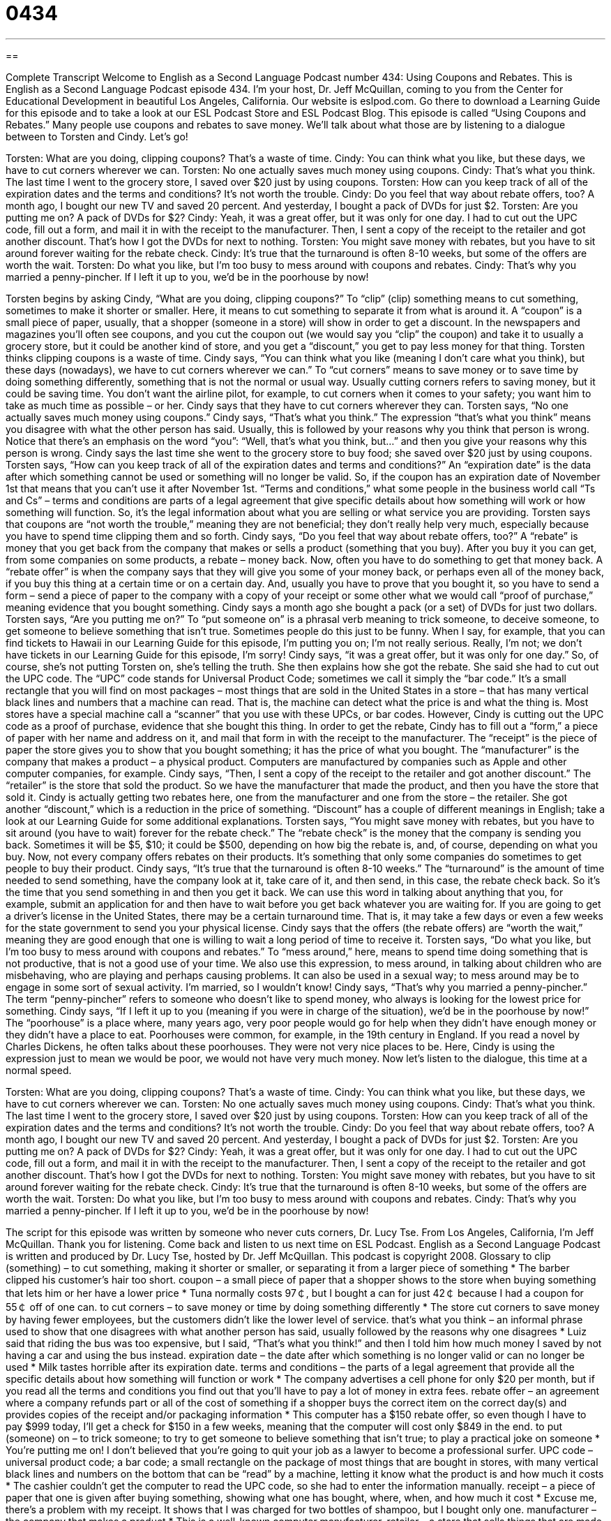 = 0434
:toc: left
:toclevels: 3
:sectnums:
:stylesheet: ../../../myAdocCss.css

'''

== 

Complete Transcript
Welcome to English as a Second Language Podcast number 434: Using Coupons and Rebates.
This is English as a Second Language Podcast episode 434. I’m your host, Dr. Jeff McQuillan, coming to you from the Center for Educational Development in beautiful Los Angeles, California.
Our website is eslpod.com. Go there to download a Learning Guide for this episode and to take a look at our ESL Podcast Store and ESL Podcast Blog.
This episode is called “Using Coupons and Rebates.” Many people use coupons and rebates to save money. We’ll talk about what those are by listening to a dialogue between to Torsten and Cindy. Let’s go!
[start of dialogue]
Torsten: What are you doing, clipping coupons? That’s a waste of time.
Cindy: You can think what you like, but these days, we have to cut corners wherever we can.
Torsten: No one actually saves much money using coupons.
Cindy: That’s what you think. The last time I went to the grocery store, I saved over $20 just by using coupons.
Torsten: How can you keep track of all of the expiration dates and the terms and conditions? It’s not worth the trouble.
Cindy: Do you feel that way about rebate offers, too? A month ago, I bought our new TV and saved 20 percent. And yesterday, I bought a pack of DVDs for just $2.
Torsten: Are you putting me on? A pack of DVDs for $2?
Cindy: Yeah, it was a great offer, but it was only for one day. I had to cut out the UPC code, fill out a form, and mail it in with the receipt to the manufacturer. Then, I sent a copy of the receipt to the retailer and got another discount. That’s how I got the DVDs for next to nothing.
Torsten: You might save money with rebates, but you have to sit around forever waiting for the rebate check.
Cindy: It’s true that the turnaround is often 8-10 weeks, but some of the offers are worth the wait.
Torsten: Do what you like, but I’m too busy to mess around with coupons and rebates.
Cindy: That’s why you married a penny-pincher. If I left it up to you, we’d be in the poorhouse by now!
[end of dialogue]
Torsten begins by asking Cindy, “What are you doing, clipping coupons?” To “clip” (clip) something means to cut something, sometimes to make it shorter or smaller. Here, it means to cut something to separate it from what is around it. A “coupon” is a small piece of paper, usually, that a shopper (someone in a store) will show in order to get a discount. In the newspapers and magazines you’ll often see coupons, and you cut the coupon out (we would say you “clip” the coupon) and take it to usually a grocery store, but it could be another kind of store, and you get a “discount,” you get to pay less money for that thing.
Torsten thinks clipping coupons is a waste of time. Cindy says, “You can think what you like (meaning I don’t care what you think), but these days (nowadays), we have to cut corners wherever we can.” To “cut corners” means to save money or to save time by doing something differently, something that is not the normal or usual way. Usually cutting corners refers to saving money, but it could be saving time. You don’t want the airline pilot, for example, to cut corners when it comes to your safety; you want him to take as much time as possible – or her.
Cindy says that they have to cut corners wherever they can. Torsten says, “No one actually saves much money using coupons.” Cindy says, “That’s what you think.” The expression “that’s what you think” means you disagree with what the other person has said. Usually, this is followed by your reasons why you think that person is wrong. Notice that there’s an emphasis on the word “you”: “Well, that’s what you think, but...” and then you give your reasons why this person is wrong.
Cindy says the last time she went to the grocery store to buy food; she saved over $20 just by using coupons. Torsten says, “How can you keep track of all of the expiration dates and terms and conditions?” An “expiration date” is the data after which something cannot be used or something will no longer be valid. So, if the coupon has an expiration date of November 1st that means that you can’t use it after November 1st. “Terms and conditions,” what some people in the business world call “Ts and Cs” – terms and conditions are parts of a legal agreement that give specific details about how something will work or how something will function. So, it’s the legal information about what you are selling or what service you are providing.
Torsten says that coupons are “not worth the trouble,” meaning they are not beneficial; they don’t really help very much, especially because you have to spend time clipping them and so forth. Cindy says, “Do you feel that way about rebate offers, too?” A “rebate” is money that you get back from the company that makes or sells a product (something that you buy). After you buy it you can get, from some companies on some products, a rebate – money back. Now, often you have to do something to get that money back. A “rebate offer” is when the company says that they will give you some of your money back, or perhaps even all of the money back, if you buy this thing at a certain time or on a certain day. And, usually you have to prove that you bought it, so you have to send a form – send a piece of paper to the company with a copy of your receipt or some other what we would call “proof of purchase,” meaning evidence that you bought something.
Cindy says a month ago she bought a pack (or a set) of DVDs for just two dollars. Torsten says, “Are you putting me on?” To “put someone on” is a phrasal verb meaning to trick someone, to deceive someone, to get someone to believe something that isn’t true. Sometimes people do this just to be funny. When I say, for example, that you can find tickets to Hawaii in our Learning Guide for this episode, I’m putting you on; I’m not really serious. Really, I’m not; we don’t have tickets in our Learning Guide for this episode, I’m sorry!
Cindy says, “it was a great offer, but it was only for one day.” So, of course, she’s not putting Torsten on, she’s telling the truth. She then explains how she got the rebate. She said she had to cut out the UPC code. The “UPC” code stands for Universal Product Code; sometimes we call it simply the “bar code.” It’s a small rectangle that you will find on most packages – most things that are sold in the United States in a store – that has many vertical black lines and numbers that a machine can read. That is, the machine can detect what the price is and what the thing is. Most stores have a special machine call a “scanner” that you use with these UPCs, or bar codes.
However, Cindy is cutting out the UPC code as a proof of purchase, evidence that she bought this thing. In order to get the rebate, Cindy has to fill out a “form,” a piece of paper with her name and address on it, and mail that form in with the receipt to the manufacturer. The “receipt” is the piece of paper the store gives you to show that you bought something; it has the price of what you bought. The “manufacturer” is the company that makes a product – a physical product. Computers are manufactured by companies such as Apple and other computer companies, for example.
Cindy says, “Then, I sent a copy of the receipt to the retailer and got another discount.” The “retailer” is the store that sold the product. So we have the manufacturer that made the product, and then you have the store that sold it. Cindy is actually getting two rebates here, one from the manufacturer and one from the store – the retailer. She got another “discount,” which is a reduction in the price of something. “Discount” has a couple of different meanings in English; take a look at our Learning Guide for some additional explanations.
Torsten says, “You might save money with rebates, but you have to sit around (you have to wait) forever for the rebate check.” The “rebate check” is the money that the company is sending you back. Sometimes it will be $5, $10; it could be $500, depending on how big the rebate is, and, of course, depending on what you buy. Now, not every company offers rebates on their products. It’s something that only some companies do sometimes to get people to buy their product.
Cindy says, “It’s true that the turnaround is often 8-10 weeks.” The “turnaround” is the amount of time needed to send something, have the company look at it, take care of it, and then send, in this case, the rebate check back. So it’s the time that you send something in and then you get it back. We can use this word in talking about anything that you, for example, submit an application for and then have to wait before you get back whatever you are waiting for. If you are going to get a driver’s license in the United States, there may be a certain turnaround time. That is, it may take a few days or even a few weeks for the state government to send you your physical license. Cindy says that the offers (the rebate offers) are “worth the wait,” meaning they are good enough that one is willing to wait a long period of time to receive it.
Torsten says, “Do what you like, but I’m too busy to mess around with coupons and rebates.” To “mess around,” here, means to spend time doing something that is not productive, that is not a good use of your time. We also use this expression, to mess around, in talking about children who are misbehaving, who are playing and perhaps causing problems. It can also be used in a sexual way; to mess around may be to engage in some sort of sexual activity. I’m married, so I wouldn’t know!
Cindy says, “That’s why you married a penny-pincher.” The term “penny-pincher” refers to someone who doesn’t like to spend money, who always is looking for the lowest price for something. Cindy says, “If I left it up to you (meaning if you were in charge of the situation), we’d be in the poorhouse by now!” The “poorhouse” is a place where, many years ago, very poor people would go for help when they didn’t have enough money or they didn’t have a place to eat. Poorhouses were common, for example, in the 19th century in England. If you read a novel by Charles Dickens, he often talks about these poorhouses. They were not very nice places to be. Here, Cindy is using the expression just to mean we would be poor, we would not have very much money.
Now let’s listen to the dialogue, this time at a normal speed.
[start of dialogue]
Torsten: What are you doing, clipping coupons? That’s a waste of time.
Cindy: You can think what you like, but these days, we have to cut corners wherever we can.
Torsten: No one actually saves much money using coupons.
Cindy: That’s what you think. The last time I went to the grocery store, I saved over $20 just by using coupons.
Torsten: How can you keep track of all of the expiration dates and the terms and conditions? It’s not worth the trouble.
Cindy: Do you feel that way about rebate offers, too? A month ago, I bought our new TV and saved 20 percent. And yesterday, I bought a pack of DVDs for just $2.
Torsten: Are you putting me on? A pack of DVDs for $2?
Cindy: Yeah, it was a great offer, but it was only for one day. I had to cut out the UPC code, fill out a form, and mail it in with the receipt to the manufacturer. Then, I sent a copy of the receipt to the retailer and got another discount. That’s how I got the DVDs for next to nothing.
Torsten: You might save money with rebates, but you have to sit around forever waiting for the rebate check.
Cindy: It’s true that the turnaround is often 8-10 weeks, but some of the offers are worth the wait.
Torsten: Do what you like, but I’m too busy to mess around with coupons and rebates.
Cindy: That’s why you married a penny-pincher. If I left it up to you, we’d be in the poorhouse by now!
[end of dialogue]
The script for this episode was written by someone who never cuts corners, Dr. Lucy Tse.
From Los Angeles, California, I’m Jeff McQuillan. Thank you for listening. Come back and listen to us next time on ESL Podcast.
English as a Second Language Podcast is written and produced by Dr. Lucy Tse, hosted by Dr. Jeff McQuillan. This podcast is copyright 2008.
Glossary
to clip (something) – to cut something, making it shorter or smaller, or separating it from a larger piece of something
* The barber clipped his customer’s hair too short.
coupon – a small piece of paper that a shopper shows to the store when buying something that lets him or her have a lower price
* Tuna normally costs 97￠, but I bought a can for just 42￠ because I had a coupon for 55￠ off of one can.
to cut corners – to save money or time by doing something differently
* The store cut corners to save money by having fewer employees, but the customers didn’t like the lower level of service.
that’s what you think – an informal phrase used to show that one disagrees with what another person has said, usually followed by the reasons why one disagrees
* Luiz said that riding the bus was too expensive, but I said, “That’s what you think!” and then I told him how much money I saved by not having a car and using the bus instead.
expiration date – the date after which something is no longer valid or can no longer be used
* Milk tastes horrible after its expiration date.
terms and conditions – the parts of a legal agreement that provide all the specific details about how something will function or work
* The company advertises a cell phone for only $20 per month, but if you read all the terms and conditions you find out that you’ll have to pay a lot of money in extra fees.
rebate offer – an agreement where a company refunds part or all of the cost of something if a shopper buys the correct item on the correct day(s) and provides copies of the receipt and/or packaging information
* This computer has a $150 rebate offer, so even though I have to pay $999 today, I’ll get a check for $150 in a few weeks, meaning that the computer will cost only $849 in the end.
to put (someone) on – to trick someone; to try to get someone to believe something that isn’t true; to play a practical joke on someone
* You’re putting me on! I don’t believed that you’re going to quit your job as a lawyer to become a professional surfer.
UPC code – universal product code; a bar code; a small rectangle on the package of most things that are bought in stores, with many vertical black lines and numbers on the bottom that can be “read” by a machine, letting it know what the product is and how much it costs
* The cashier couldn’t get the computer to read the UPC code, so she had to enter the information manually.
receipt – a piece of paper that one is given after buying something, showing what one has bought, where, when, and how much it cost
* Excuse me, there’s a problem with my receipt. It shows that I was charged for two bottles of shampoo, but I bought only one.
manufacturer – the company that makes a product
* This is a well-known computer manufacturer.
retailer – a store that sells things that are made by other companies to ordinary people (not to other businesses)
* The store on our street is a low-cost retailer that is growing very quickly in the United States.
discount – a reduction in the price of something
* The store is offering a 15% discount on shoes this weekend.
rebate check – money received from a company after one has followed all the rules for a rebate offer
* When she bought the stereo with a rebate offer, she filled out all the paperwork, and then seven weeks later, she received a rebate check for $60.
turnaround – the amount of time needed to receive something, process it, and send it back
* What is the average turnaround time when someone applies for a driver’s license?
to be worth the wait – for something to be so good that one is willing to wait a long period of time to receive or use it
* Joao had to wait months to get the new cell phone, but when he finally got it, he was very happy and said that it had been worth the wait.
to mess around – to spend time doing something that is unproductive or that is not a good use of one’s time; to spend one’s time in a silly way or doing silly things
* They spent hours messing around online instead of doing their homework.
penny-pincher – a person who doesn’t spend very much money and always looks for the lowest prices for the things that he or she wants to buy
* Manny is such a penny-pincher that he hasn’t bought any new clothes in almost three years.
poorhouse – a place where very poor people used to be able to go for help when they didn’t have enough money for food or clothes
* If we eat at expensive restaurants every night, we’ll end up in the poorhouse!
Comprehension Questions
1. Which of these would not be sent to the manufacturer for a rebate offer?
a) A retailer.
b) A receipt.
c) A UPC code.
2. Which of these would have an expiration date?
a) A coupon.
b) A receipt.
c) A UPC code.
Answers at bottom.
What Else Does It Mean?
to clip
The verb “to clip (something),” in this podcast, means to cut something, making it shorter or smaller, or separating it from a larger piece of something: “I clipped an interesting article from the newspaper.” The phrase “to clip (something) to (something)” means to fasten two things together so that they are connected: “Please clip the papers together so that they don’t get separated.” As a noun, a “clip” is something that holds things together: “It’s going to be windy, so you might want to use a hair clip.” Or, “Your suit would look more professional if you used a tie clip.” Finally, a “clip” can be a short part of a movie: “We saw some clips for the new movie and it looks like it will be really entertaining.”
discount
In this podcast, the word “discount” means a reduction in the price of something: “We’re waiting to buy a dishwasher until we find a good discount.” The same word can also be used as a verb, “to discount”: “Does your store ever discount digital cameras?” A “discount (store or business)” is a store or business that offers very low prices: “Do you shop at a regular grocery store or a discount store?” Or, “You might be able to find cheaper airfare if you fly on a discount airline.” As a verb, “to discount (something)” means to think that something isn’t important or to think that something probably isn’t true: “They discounted her opinion, thinking that she didn’t really know what she was talking about.”
Culture Note
In the United States, there are many types of coupons and rebate offers. “Manufacturer’s coupons” are offered by the manufacturer, or the company that makes the product. “Store coupons” are offered by the store where the product is sold. Normally manufacturer’s coupons and store coupons can be “combined” (used together) for “added” (additional) savings.
Many coupons are “cents-off” coupons, where a certain amount of money is “subtracted” (taken away) from the normal price of a product. There are also “two-for-one” coupons or “buy-one-get-one-free” coupons where the shopper gets two items but pays for only one of them.
Some grocery stores offer to “double coupons,” meaning that they will “match” (offer the same amount off as) the cents-off coupon. For example, if you buy a can of soup that normally costs $1.35, but use a cents-off coupon for 40￠ and the store doubles the coupon, you will pay only 55￠ for the can of soup.
Rebate offers are usually offered by manufacturers, but they can also be offered by stores. With a rebate offer, the manufacturer or store offers to give the buyer a certain amount of money back if he or she “complies with” (obeys; follows all the rules) all the terms and conditions of the rebate offer. This usually means that the buyer must buy a specific type and size of product during a certain period of time. Then the buyer usually has to “fill out a form” (provide the information requested on a piece of paper) and “submit” (send to an authority) it with a copy of the receipt and the UPC code from the package. If the buyer does everything correctly, then he or she will receive a rebate check in a few weeks.
Comprehension Answers
1 - a
2 - a